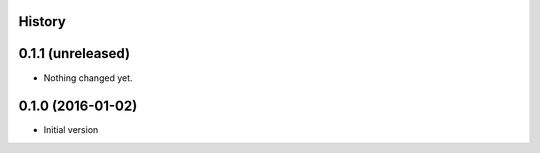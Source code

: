 .. :changelog:

History
-------

0.1.1 (unreleased)
------------------

- Nothing changed yet.


0.1.0 (2016-01-02)
------------------

- Initial version
